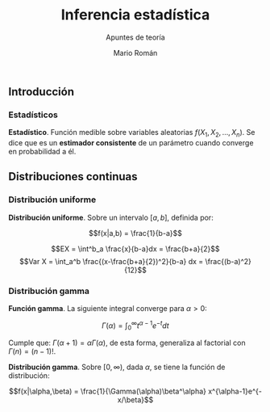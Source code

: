 #+TITLE: Inferencia estadística
#+SUBTITLE: Apuntes de teoría
#+AUTHOR: Mario Román
#+OPTIONS:
#+LANGUAGE: es

#+LaTeX: \setcounter{secnumdepth}{0}
#+latex_header: \usepackage{amsmath}
#+latex_header: \usepackage{amsthm}
#+latex_header: \usepackage{tikz-cd}
#+latex_header: \newtheorem{theorem}{Teorema}
#+latex_header: \newtheorem{fact}{Proposición}
#+latex_header: \newtheorem{definition}{Definición}
#+latex_header: \setlength{\parindent}{0pt}

** Introducción
*** Estadísticos
#+begin_definition
*Estadístico*. Función medible sobre variables aleatorias $f(X_1,X_2,\dots,X_n)$.
Se dice que es un *estimador consistente* de un parámetro cuando converge 
en probabilidad a él.
#+end_definition

** Distribuciones continuas
*** Distribución uniforme
#+begin_definition
*Distribución uniforme*. Sobre un intervalo $[a,b]$, definida por:

\[f(x|a,b) = \frac{1}{b-a}\]
#+end_definition

\[EX = \int^b_a \frac{x}{b-a}dx = \frac{b+a}{2}\]
\[Var X = \int_a^b \frac{(x-\frac{b+a}{2})^2}{b-a} dx = \frac{(b-a)^2}{12}\]


*** Distribución gamma
#+begin_definition
*Función gamma*. La siguiente integral converge para $\alpha > 0$:

\[\Gamma(\alpha) = \int_0^\infty t^{\alpha-1}e^{-t}dt\]
#+end_definition

Cumple que: $\Gamma(\alpha+1) = \alpha\Gamma(\alpha)$, de esta forma, generaliza al factorial
con $\Gamma(n) = (n-1)!$.

#+begin_definition
*Distribución gamma*. Sobre $[0,\infty)$, dada $\alpha$, se tiene la función de distribución:

\[f(x|\alpha,\beta) = 
\frac{1}{\Gamma(\alpha)\beta^\alpha} x^{\alpha-1}e^{-x/\beta}\]
#+end_definition
